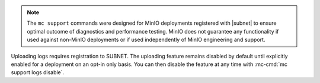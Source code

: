 .. start-minio-only

.. note::

   The ``mc support`` commands were designed for MinIO deployments registered with |subnet| to ensure optimal outcome of diagnostics and performance testing. 
   MinIO does not guarantee any functionality if used against non-MinIO deployments or if used independently of MinIO engineering and support.

.. end-minio-only

.. start-support-logs-opt-in

Uploading logs requires registration to SUBNET.
The uploading feature remains disabled by default until explicitly enabled for a deployment on an opt-in only basis.
You can then disable the feature at any time with :mc-cmd:`mc support logs disable`.

.. end-support-logs-opt-in